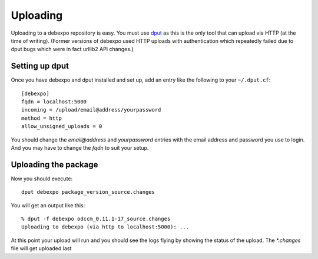 .. _uploading:

=========
Uploading
=========

Uploading to a debexpo repository is easy. You must use `dput <http://packages.debian.org/dput>`_
as this is the only tool that can upload via HTTP (at the time of writing).
(Former versions of debexpo used HTTP uploads with authentication which repeatedly
failed due to dput bugs which were in fact urllib2 API changes.)

Setting up dput
---------------

Once you have debexpo and dput installed and set up, add an entry like the following to
your ``~/.dput.cf``::

    [debexpo]
    fqdn = localhost:5000
    incoming = /upload/email@address/yourpassword
    method = http
    allow_unsigned_uploads = 0

You should change the `email@address` and `yourpassword` entries with the email address and
password you use to login. And you may have to change the `fqdn` to suit your setup.

Uploading the package
---------------------

Now you should execute::

    dput debexpo package_version_source.changes

You will get an output like this::

    % dput -f debexpo odccm_0.11.1-17_source.changes
    Uploading to debexpo (via http to localhost:5000): ...

At this point your upload will run and you should see the logs flying by
showing the status of the upload. The `*.changes` file will get uploaded last
